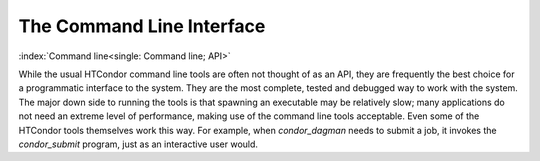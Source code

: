 The Command Line Interface
==========================

:index:`Command line<single: Command line; API>`

While the usual HTCondor command line tools are often not thought of as
an API, they are frequently the best choice for a programmatic interface
to the system. They are the most complete, tested and debugged way to
work with the system. The major down side to running the tools is that
spawning an executable may be relatively slow; many applications do not
need an extreme level of performance, making use of the command line
tools acceptable. Even some of the HTCondor tools themselves work this
way. For example, when *condor_dagman* needs to submit a job, it
invokes the *condor_submit* program, just as an interactive user would.


